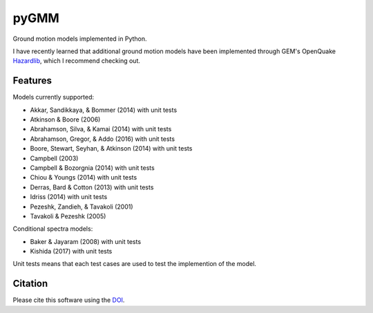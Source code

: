 pyGMM
=====

|PyPi Cheese Shop| |Build Status| |Code Quality| |Test Coverage| |License| |DOI|

Ground motion models implemented in Python.

I have recently learned that additional ground motion models have been implemented through GEM's OpenQuake Hazardlib_, which I recommend checking out.

.. _Hazardlib: https://github.com/gem/oq-hazardlib

Features
--------

Models currently supported:

* Akkar, Sandikkaya, & Bommer (2014) with unit tests

* Atkinson & Boore (2006)

* Abrahamson, Silva, & Kamai (2014) with unit tests

* Abrahamson, Gregor, & Addo (2016) with unit tests

* Boore, Stewart, Seyhan, & Atkinson (2014) with unit tests

* Campbell (2003)

* Campbell & Bozorgnia (2014) with unit tests

* Chiou & Youngs (2014) with unit tests

* Derras, Bard & Cotton (2013) with unit tests

* Idriss (2014) with unit tests

* Pezeshk, Zandieh, & Tavakoli (2001)

* Tavakoli & Pezeshk (2005)

Conditional spectra models:

* Baker & Jayaram (2008) with unit tests

* Kishida (2017) with unit tests

Unit tests means that each test cases are used to test the implemention of
the model.

Citation
--------

Please cite this software using the DOI_.

.. _DOI: https://zenodo.org/badge/latestdoi/53176693


.. |PyPi Cheese Shop| image:: https://img.shields.io/pypi/v/pygmm.svg
   :target: https://img.shields.io/pypi/v/pygmm.svg
.. |Build Status| image:: https://travis-ci.com/arkottke/pygmm.svg?branch=master
   :target: https://travis-ci.com/arkottke/pygmm
.. |Code Quality| image:: https://api.codacy.com/project/badge/Grade/abc9878c890143c8b590e6f3602056b7
   :target: https://www.codacy.com/manual/arkottke/pygmm
.. |Test Coverage| image:: https://api.codacy.com/project/badge/Coverage/abc9878c890143c8b590e6f3602056b7
   :target: https://www.codacy.com/manual/arkottke/pygmm
.. |License| image:: https://img.shields.io/badge/license-MIT-blue.svg
.. |DOI| image:: https://zenodo.org/badge/53176693.svg
   :target: https://zenodo.org/badge/latestdoi/53176693
